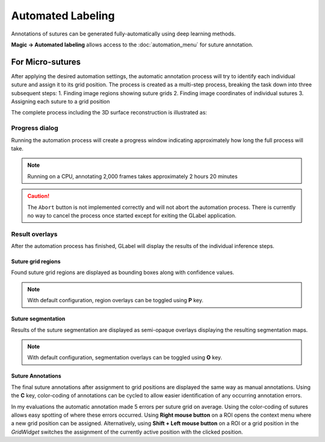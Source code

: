 *******************
Automated Labeling
*******************
Annotations of sutures can be generated fully-automatically using deep learning methods.

**Magic -> Automated labeling** allows access to the :doc:`automation_menu` for
suture annotation.

For Micro-sutures
=================
After applying the desired automation settings, the automatic annotation process 
will try to identify each individual suture and assign it to its grid position.
The process is created as a multi-step process, breaking the task down into three
subsequent steps:
1. Finding image regions showing suture grids
2. Finding image coordinates of individual sutures
3. Assigning each suture to a grid position

The complete process including the 3D surface reconstruction is illustrated as:

.. image:: ../res/pipeline.png

Progress dialog
---------------
Running the automation process will create a progress window indicating approximately
how long the full process will take.

.. image:: ../res/progress_dialog.png

.. note:: Running on a CPU, annotating 2,000 frames takes approximately 2 hours 20 minutes

.. caution:: 

    The ``Abort`` button is not implemented correctly and will not abort the automation process.
    There is currently no way to cancel the process once started except for exiting the GLabel application.

Result overlays
---------------
After the automation process has finished, GLabel will display the results of the individual
inference steps.

Suture grid regions
^^^^^^^^^^^^^^^^^^^^
Found suture grid regions are displayed as bounding boxes along with confidence values.

.. image:: ../res/region_overlay.png

.. note:: With default configuration, region overlays can be toggled using **P** key.

Suture segmentation
^^^^^^^^^^^^^^^^^^^^^
Results of the suture segmentation are displayed as semi-opaque overlays displaying the resulting
segmentation maps.

.. image:: ../res/segmap_overlay.png

.. note:: With default configuration, segmentation overlays can be toggled using **O** key.

Suture Annotations
^^^^^^^^^^^^^^^^^^^
The final suture annotations after assignment to grid positions are displayed the same way
as manual annotations.
Using the **C** key, color-coding of annotations can be cycled to allow easier identification
of any occurring annotation errors.

.. image:: ../res/automation_results.png

In my evaluations the automatic annotation made 5 errors per suture grid on average.
Using the color-coding of sutures allows easy spotting of where these errors occurred.
Using **Right mouse button** on a ROI opens the context menu where a new grid position can be assigned.
Alternatively, using **Shift + Left mouse button** on a ROI or a grid position in the *GridWidget* switches the assignment of the currently active position with the clicked position.